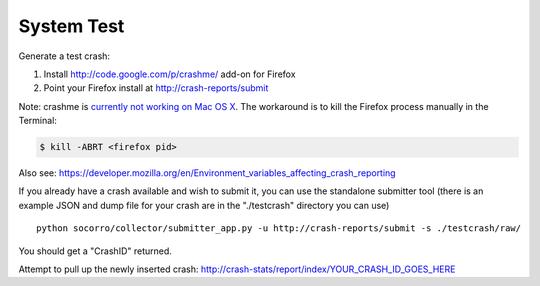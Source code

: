 .. index:: systemtest

.. _systemtest-chapter:

System Test
-----------

Generate a test crash:

1) Install http://code.google.com/p/crashme/ add-on for Firefox
2) Point your Firefox install at http://crash-reports/submit

Note: crashme is `currently not working on Mac OS X <https://bugzilla.mozilla.org/show_bug.cgi?id=1086624>`_. The workaround is to kill the Firefox process manually in the Terminal:

.. code-block:: bash

    $ kill -ABRT <firefox pid>

Also see: https://developer.mozilla.org/en/Environment_variables_affecting_crash_reporting

If you already have a crash available and wish to submit it, you can
use the standalone submitter tool (there is an example JSON and dump
file for your crash are in the "./testcrash" directory you can use)
::
  python socorro/collector/submitter_app.py -u http://crash-reports/submit -s ./testcrash/raw/

You should get a "CrashID" returned.

Attempt to pull up the newly inserted crash:
http://crash-stats/report/index/YOUR_CRASH_ID_GOES_HERE
